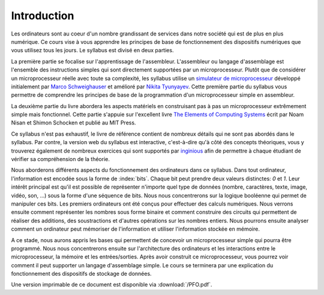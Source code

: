 Introduction
============

.. spelling:word-list::

   coeur
   oeuvre
   Nikita
   Marco
   Schweighauser
   Tyunyayev


Les ordinateurs sont au coeur d'un nombre grandissant de services dans notre
société qui est de plus en plus numérique. Ce cours vise à vous apprendre les
principes de base de fonctionnement des dispositifs numériques que vous utilisez tous
les jours. Le syllabus est divisé en deux parties.

La première partie se focalise sur l'apprentissage de l'assembleur. L'assembleur ou langage d'assemblage est l'ensemble des instructions simples qui sont directement supportées par un microprocesseur. Plutôt que de considérer un microprocesseur réelle avec toute sa complexité, les syllabus utilise un `simulateur de microprocesseur <https://github.com/Schweigi/assembler-simulator>`_ développé initialement par `Marco Schweighauser <https://github.com/Schweigi>`_ et amélioré par `Nikita Tyunyayev <https://github.com/ntyunyayev>`_. Cette première partie du syllabus vous permettre de comprendre les principes de base de la programmation d'un microprocesseur simple en assembleur.

La deuxième partie du livre abordera les aspects matériels en construisant pas à pas un microprocesseur extrêmement simple mais fonctionnel. Cette partie s'appuie sur l'excellent livre `The Elements of Computing Systems <https://www.nand2tetris.org>`_ écrit par Noam Nisan et Shimon Schocken et publié au MIT Press. 

Ce syllabus n'est pas exhaustif, le livre de référence contient de nombreux détails qui ne sont pas abordés dans le syllabus. Par contre, la version web du syllabus est interactive, c'est-à-dire qu'à côté des concepts théoriques, vous y trouverez également de nombreux exercices qui sont supportés par `inginious <https://inginious.info.ucl.ac.be>`_ afin de permettre à chaque étudiant de vérifier sa compréhension de la théorie.


Nous aborderons différents aspects du fonctionnement des ordinateurs dans ce syllabus. Dans tout ordinateur, l'information est encodée sous la forme de :index:`bits`. Chaque bit peut prendre deux valeurs distinctes: `0` et `1`. Leur intérêt principal est qu'il est possible de représenter n'importe quel type de données (nombre, caractères, texte, image, vidéo, son, ...) sous la forme d'une séquence de bits. Nous nous concentrerons sur la logique booléenne qui permet de manipuler ces bits. Les premiers ordinateurs ont été conçus pour effectuer des calculs numériques. Nous verrons ensuite comment représenter les nombres sous forme binaire et comment construire des circuits qui permettent de réaliser des additions, des soustractions et d'autres opérations sur les nombres entiers. Nous pourrons ensuite analyser comment un ordinateur peut mémoriser de l'information et utiliser l'information stockée en mémoire.

A ce stade, nous aurons appris les bases qui permettent de concevoir un microprocesseur simple qui pourra être programmé. Nous nous concentrerons ensuite sur l'architecture des ordinateurs et les interactions entre le microprocesseur, la mémoire et les entrées/sorties. Après avoir construit ce microprocesseur, vous pourrez voir comment il peut supporter un langage d'assemblage simple. Le cours se terminera par une explication du fonctionnement des dispositifs de stockage de données.


Une version imprimable de ce document est disponible via :download:`/PFO.pdf`. 
